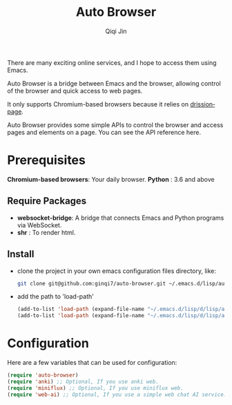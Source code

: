 #+title: Auto Browser
#+author: Qiqi Jin
#+language: en

There are many exciting online services, and I hope to access them using Emacs.

Auto Browser is a bridge between Emacs and the browser, allowing control of the browser and quick access to web pages.

It only supports Chromium-based browsers because it relies on [[https://drissionpage.cn/get_start/installation][drissionpage]].

Auto Browser provides some simple APIs to control the browser and access pages and elements on a page. You can see the API reference here.

* Prerequisites

*Chromium-based browsers*: Your daily browser.
*Python* : 3.6 and above

** Require Packages
+ *websocket-bridge*: A bridge that connects Emacs and Python programs via WebSocket.
+ *shr* : To render html.

** Install
+ clone the project in your own emacs configuration files directory, like:
  #+BEGIN_SRC sh
    git clone git@github.com:ginqi7/auto-browser.git ~/.emacs.d/lisp/auto-browser
  #+END_SRC

+ add the path to 'load-path'
  #+BEGIN_SRC emacs-lisp
    (add-to-list 'load-path (expand-file-name "~/.emacs.d/lisp/d/lisp/auto-browser"))
    (add-to-list 'load-path (expand-file-name "~/.emacs.d/lisp/d/lisp/auto-browser/plugins"))
  #+END_SRC

* Configuration
Here are a few variables that can be used for configuration:
#+BEGIN_SRC emacs-lisp
  (require 'auto-browser)
  (require 'anki) ;; Optional, If you use anki web.
  (require 'miniflux) ;; Optional, If you use miniflux web.
  (require 'web-ai) ;; Optional, If you use a simple web chat AI service.
#+end_src
